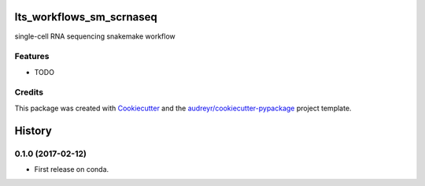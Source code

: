 ===============================
lts_workflows_sm_scrnaseq
===============================

.. image:: https://readthedocs.org/projects/lts-workflows-sm-scrnaseq/badge/?version=latest
        :target: https://lts-workflows-sm-scrnaseq.readthedocs.io/en/latest/?badge=latest
        :alt: Documentation Status

.. image:: https://anaconda.org/percyfal/lts-workflows-sm-scrnaseq/badges/version.svg
	   :target: https://anaconda.org/percyfal/lts-workflows-sm-scrnaseq

.. image:: https://img.shields.io/badge/License-GPL%20v3-blue.svg
	   :target: http://www.gnu.org/licenses/gpl-3.0

single-cell RNA sequencing snakemake workflow

Features
--------

* TODO

Credits
---------

This package was created with Cookiecutter_ and the `audreyr/cookiecutter-pypackage`_ project template.

.. _Cookiecutter: https://github.com/audreyr/cookiecutter
.. _`audreyr/cookiecutter-pypackage`: https://github.com/audreyr/cookiecutter-pypackage



=======
History
=======

0.1.0 (2017-02-12)
------------------

* First release on conda.



